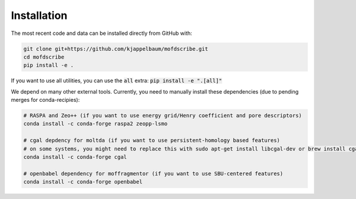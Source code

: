 Installation
================

.. Do to the external dependencies, we recommend installation via conda

.. .. code-block:: shell

..     $ conda install -c conda-forge mofdscribe

.. The most recent release can be installed from
.. `PyPI <https://pypi.org/project/mofdscribe>`_ with:

.. .. code-block:: shell

..     $ pip install mofdscribe

.. However, in this case, the following dependencies need to be manually installed
.. (e.g. via conda):

.. .. code-block:: shell

..     conda install -c conda-forge cgal zeopp-lsmo raspa2

The most recent code and data can be installed directly from GitHub with:

.. code-block:: shell

    git clone git+https://github.com/kjappelbaum/mofdscribe.git
    cd mofdscribe
    pip install -e .

If you want to use all utilities, you can use the :code:`all` extra: :code:`pip install -e ".[all]"`

We depend on many other external tools. Currently, you need to manually install these dependencies (due to pending merges for conda-recipies):

.. code-block:: shell
    
    # RASPA and Zeo++ (if you want to use energy grid/Henry coefficient and pore descriptors)
    conda install -c conda-forge raspa2 zeopp-lsmo

    # cgal depdency for moltda (if you want to use persistent-homology based features)
    # on some systems, you might need to replace this with sudo apt-get install libcgal-dev or brew install cgal 
    conda install -c conda-forge cgal

    # openbabel dependency for moffragmentor (if you want to use SBU-centered features)
    conda install -c conda-forge openbabel
